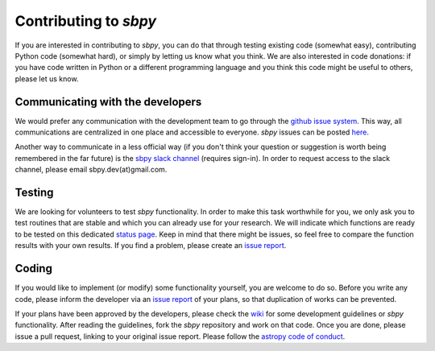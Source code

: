 Contributing to `sbpy`
======================

If you are interested in contributing to `sbpy`, you can do that
through testing existing code (somewhat easy), contributing Python
code (somewhat hard), or simply by letting us know what you think. We
are also interested in code donations: if you have code written in
Python or a different programming language and you think this code
might be useful to others, please let us know.

Communicating with the developers
---------------------------------

We would prefer any communication with the development team to go
through the `github issue system
<https://guides.github.com/features/issues/>`_. This way, all
communications are centralized in one place and accessible to
everyone. `sbpy` issues can be posted `here
<https://github.com/NASA-Planetary-Science/sbpy/issues>`_.

Another way to communicate in a less official way (if you don't think
your question or suggestion is worth being remembered in the far
future) is the `sbpy slack channel <http://sbpy.slack.com>`_ (requires
sign-in). In order to request access to the slack channel, please
email sbpy.dev(at)gmail.com.

Testing
-------

We are looking for volunteers to test `sbpy` functionality. In order
to make this task worthwhile for you, we only ask you to test routines
that are stable and which you can already use for your research. We
will indicate which functions are ready to be tested on this dedicated
`status page <status.rst>`_. Keep in mind that there might be issues,
so feel free to compare the function results with your own results. If
you find a problem, please create an `issue report <https://github.com/NASA-Planetary-Science/sbpy/issues>`__.

Coding
------

If you would like to implement (or modify) some functionality
yourself, you are welcome to do so. Before you write any code, please
inform the developer via an `issue report <https://github.com/NASA-Planetary-Science/sbpy/issues>`__ of your
plans, so that duplication of works can be prevented.

If your plans have been approved by the developers, please check the
`wiki <https://github.com/NASA-Planetary-Science/sbpy/wiki>`_ for some
development guidelines or `sbpy` functionality. After reading the
guidelines, fork the `sbpy` repository and work on that code. Once you
are done, please issue a pull request, linking to your original issue
report. Please follow the `astropy code of conduct`_.

.. _astropy code of conduct: http://docs.astropy.org/en/latest/development/codeguide.html

